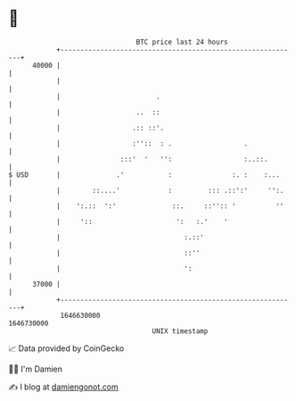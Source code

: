 * 👋

#+begin_example
                                   BTC price last 24 hours                    
               +------------------------------------------------------------+ 
         40000 |                                                            | 
               |                                                            | 
               |                        .                                   | 
               |                   ..  ::                                   | 
               |                  .:: ::'.                                  | 
               |                  :''::  : .                  .             | 
               |               :::'  '   '':                  :..::.        | 
   $ USD       |              .'           :               :. :    :...     | 
               |        ::....'            :         ::: .::':'     '':.    | 
               |    ':.::  ':'              ::.     ::'':: '          ''    | 
               |     '::                     ':   :.'    '                  | 
               |                               :.::'                        | 
               |                               ::''                         | 
               |                               ':                           | 
         37000 |                                                            | 
               +------------------------------------------------------------+ 
                1646630000                                        1646730000  
                                       UNIX timestamp                         
#+end_example
📈 Data provided by CoinGecko

🧑‍💻 I'm Damien

✍️ I blog at [[https://www.damiengonot.com][damiengonot.com]]
